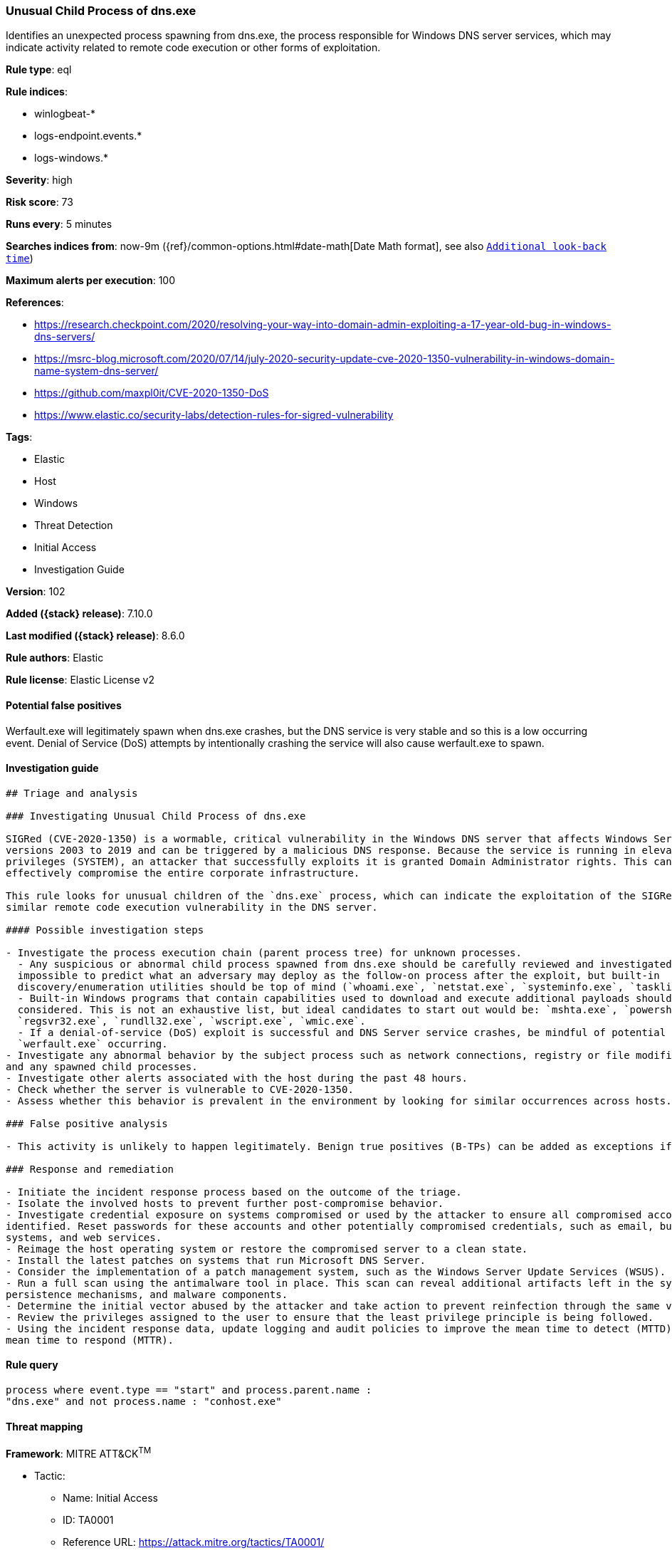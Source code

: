 [[unusual-child-process-of-dns.exe]]
=== Unusual Child Process of dns.exe

Identifies an unexpected process spawning from dns.exe, the process responsible for Windows DNS server services, which may indicate activity related to remote code execution or other forms of exploitation.

*Rule type*: eql

*Rule indices*:

* winlogbeat-*
* logs-endpoint.events.*
* logs-windows.*

*Severity*: high

*Risk score*: 73

*Runs every*: 5 minutes

*Searches indices from*: now-9m ({ref}/common-options.html#date-math[Date Math format], see also <<rule-schedule, `Additional look-back time`>>)

*Maximum alerts per execution*: 100

*References*:

* https://research.checkpoint.com/2020/resolving-your-way-into-domain-admin-exploiting-a-17-year-old-bug-in-windows-dns-servers/
* https://msrc-blog.microsoft.com/2020/07/14/july-2020-security-update-cve-2020-1350-vulnerability-in-windows-domain-name-system-dns-server/
* https://github.com/maxpl0it/CVE-2020-1350-DoS
* https://www.elastic.co/security-labs/detection-rules-for-sigred-vulnerability

*Tags*:

* Elastic
* Host
* Windows
* Threat Detection
* Initial Access
* Investigation Guide

*Version*: 102

*Added ({stack} release)*: 7.10.0

*Last modified ({stack} release)*: 8.6.0

*Rule authors*: Elastic

*Rule license*: Elastic License v2

==== Potential false positives

Werfault.exe will legitimately spawn when dns.exe crashes, but the DNS service is very stable and so this is a low occurring event. Denial of Service (DoS) attempts by intentionally crashing the service will also cause werfault.exe to spawn.

==== Investigation guide


[source,markdown]
----------------------------------
## Triage and analysis

### Investigating Unusual Child Process of dns.exe

SIGRed (CVE-2020-1350) is a wormable, critical vulnerability in the Windows DNS server that affects Windows Server
versions 2003 to 2019 and can be triggered by a malicious DNS response. Because the service is running in elevated
privileges (SYSTEM), an attacker that successfully exploits it is granted Domain Administrator rights. This can
effectively compromise the entire corporate infrastructure.

This rule looks for unusual children of the `dns.exe` process, which can indicate the exploitation of the SIGRed or a
similar remote code execution vulnerability in the DNS server.

#### Possible investigation steps

- Investigate the process execution chain (parent process tree) for unknown processes.
  - Any suspicious or abnormal child process spawned from dns.exe should be carefully reviewed and investigated. It's
  impossible to predict what an adversary may deploy as the follow-on process after the exploit, but built-in
  discovery/enumeration utilities should be top of mind (`whoami.exe`, `netstat.exe`, `systeminfo.exe`, `tasklist.exe`).
  - Built-in Windows programs that contain capabilities used to download and execute additional payloads should also be
  considered. This is not an exhaustive list, but ideal candidates to start out would be: `mshta.exe`, `powershell.exe`,
  `regsvr32.exe`, `rundll32.exe`, `wscript.exe`, `wmic.exe`.
  - If a denial-of-service (DoS) exploit is successful and DNS Server service crashes, be mindful of potential child processes related to
  `werfault.exe` occurring.
- Investigate any abnormal behavior by the subject process such as network connections, registry or file modifications,
and any spawned child processes.
- Investigate other alerts associated with the host during the past 48 hours.
- Check whether the server is vulnerable to CVE-2020-1350.
- Assess whether this behavior is prevalent in the environment by looking for similar occurrences across hosts.

### False positive analysis

- This activity is unlikely to happen legitimately. Benign true positives (B-TPs) can be added as exceptions if necessary.

### Response and remediation

- Initiate the incident response process based on the outcome of the triage.
- Isolate the involved hosts to prevent further post-compromise behavior.
- Investigate credential exposure on systems compromised or used by the attacker to ensure all compromised accounts are
identified. Reset passwords for these accounts and other potentially compromised credentials, such as email, business
systems, and web services.
- Reimage the host operating system or restore the compromised server to a clean state.
- Install the latest patches on systems that run Microsoft DNS Server.
- Consider the implementation of a patch management system, such as the Windows Server Update Services (WSUS).
- Run a full scan using the antimalware tool in place. This scan can reveal additional artifacts left in the system,
persistence mechanisms, and malware components.
- Determine the initial vector abused by the attacker and take action to prevent reinfection through the same vector.
- Review the privileges assigned to the user to ensure that the least privilege principle is being followed.
- Using the incident response data, update logging and audit policies to improve the mean time to detect (MTTD) and the
mean time to respond (MTTR).
----------------------------------


==== Rule query


[source,js]
----------------------------------
process where event.type == "start" and process.parent.name :
"dns.exe" and not process.name : "conhost.exe"
----------------------------------

==== Threat mapping

*Framework*: MITRE ATT&CK^TM^

* Tactic:
** Name: Initial Access
** ID: TA0001
** Reference URL: https://attack.mitre.org/tactics/TA0001/
* Technique:
** Name: External Remote Services
** ID: T1133
** Reference URL: https://attack.mitre.org/techniques/T1133/
